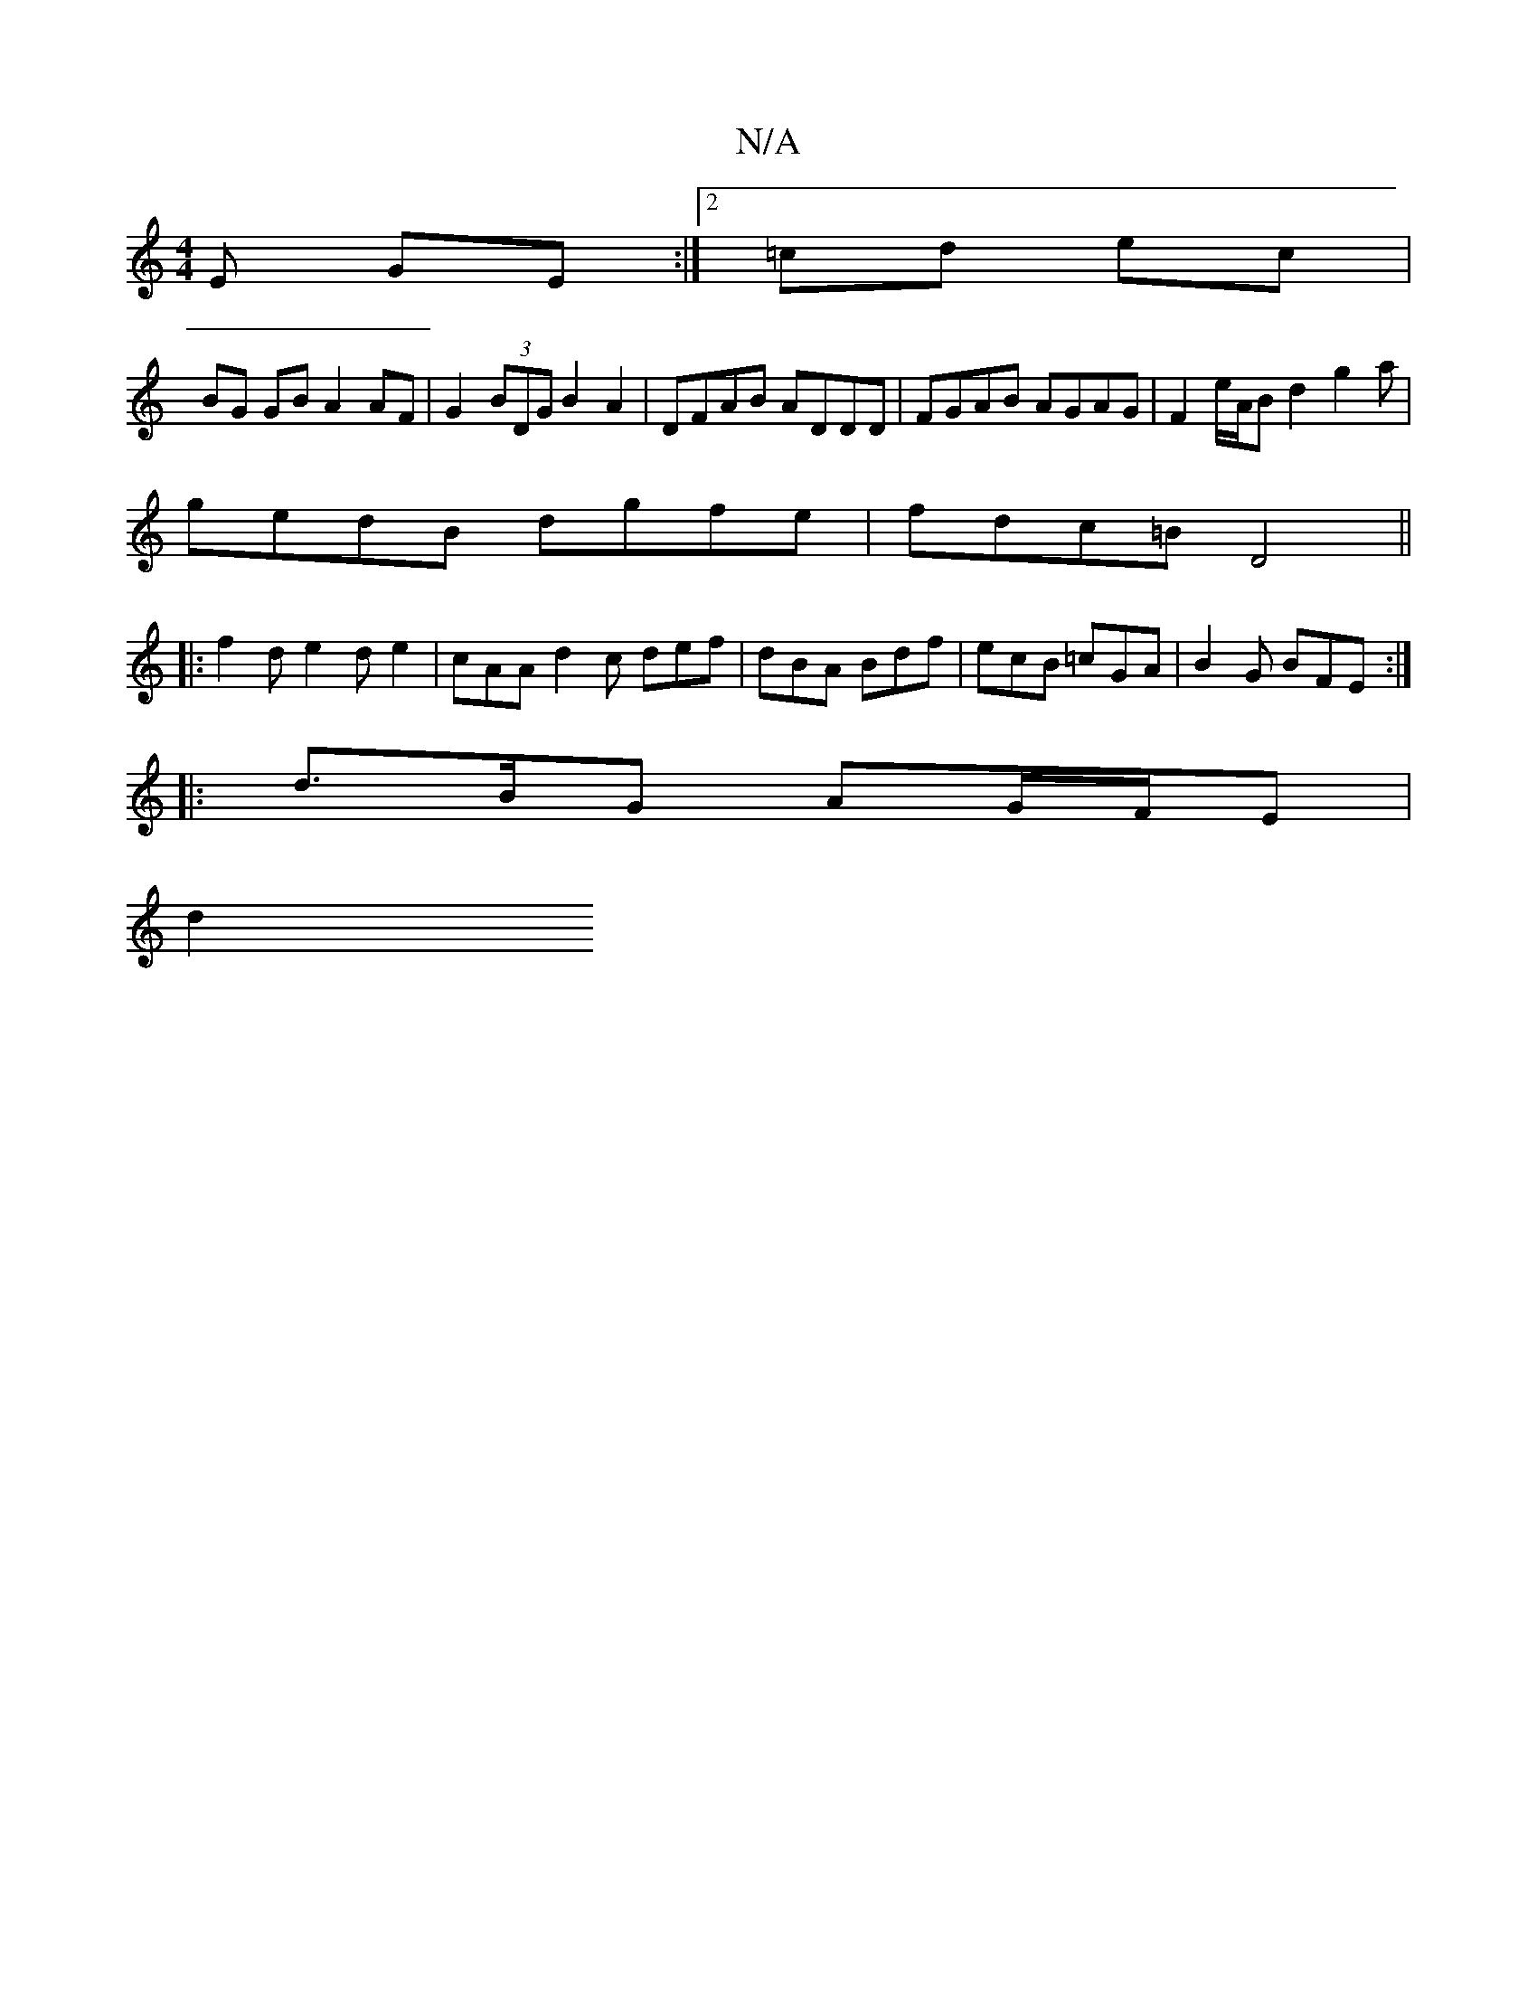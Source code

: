 X:1
T:N/A
M:4/4
R:N/A
K:Cmajor
E GE :|2 =cd ec |
BG GB A2 AF | G2 (3BDG B2 A2 | DFAB ADDD | FGAB AGAG | F2 e/A/B d2 g2a |
gedB dgfe | fdc=B D4 ||
|: f2 d e2 d e2 | cAA d2 c def | dBA Bdf | ecB =cGA | B2 G BFE :|
|: d>BG AG/F/E |
d2